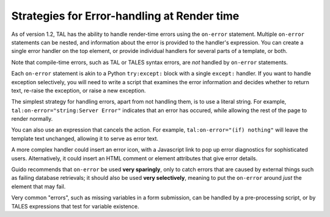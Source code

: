 ==============================================
 Strategies for Error-handling at Render time
==============================================

As of version 1.2, TAL has the ability to handle render-time errors
using the ``on-error`` statement. Multiple ``on-error`` statements can be
nested, and information about the error is provided to the handler's
expression. You can create a single error handler on the top element,
or provide individual handlers for several parts of a template, or
both.

Note that compile-time errors, such as TAL or TALES syntax errors, are
*not* handled by ``on-error`` statements.

Each ``on-error`` statement is akin to a Python ``try:except:`` block
with a single ``except:`` handler. If you want to handle exception
selectively, you will need to write a script that examines the error
information and decides whether to return text, re-raise the
exception, or raise a new exception.

The simplest strategy for handling errors, apart from not handling
them, is to use a literal string. For example,
``tal:on-error="string:Server Error"`` indicates that an error has
occured, while allowing the rest of the page to render normally.

You can also use an expression that cancels the action. For example,
``tal:on-error="(if) nothing"`` will leave the template text
unchanged, allowing it to serve as error text.

A more complex handler could insert an error icon, with a Javascript
link to pop up error diagnostics for sophisticated users.
Alternatively, it could insert an HTML comment or element attributes
that give error details.

Guido recommends that ``on-error`` be used **very sparingly**, only to
catch errors that are caused by external things such as failing
database retrievals; it should also be used **very selectively**,
meaning to put the ``on-error`` around *just* the element that may
fail.

Very common "errors", such as missing variables in a form submission,
can be handled by a pre-processing script, or by TALES expressions
that test for variable existence.
